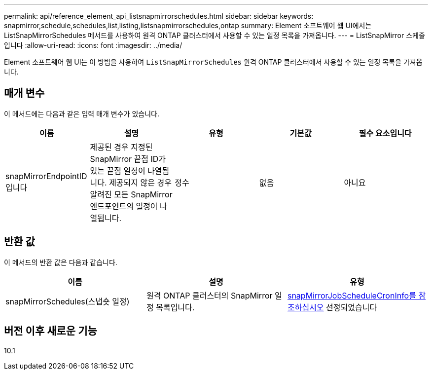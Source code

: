 ---
permalink: api/reference_element_api_listsnapmirrorschedules.html 
sidebar: sidebar 
keywords: snapmirror,schedule,schedules,list,listing,listsnapmirrorschedules,ontap 
summary: Element 소프트웨어 웹 UI에서는 ListSnapMirrorSchedules 메서드를 사용하여 원격 ONTAP 클러스터에서 사용할 수 있는 일정 목록을 가져옵니다. 
---
= ListSnapMirror 스케줄입니다
:allow-uri-read: 
:icons: font
:imagesdir: ../media/


[role="lead"]
Element 소프트웨어 웹 UI는 이 방법을 사용하여 `ListSnapMirrorSchedules` 원격 ONTAP 클러스터에서 사용할 수 있는 일정 목록을 가져옵니다.



== 매개 변수

이 메서드에는 다음과 같은 입력 매개 변수가 있습니다.

|===
| 이름 | 설명 | 유형 | 기본값 | 필수 요소입니다 


 a| 
snapMirrorEndpointID입니다
 a| 
제공된 경우 지정된 SnapMirror 끝점 ID가 있는 끝점 일정이 나열됩니다. 제공되지 않은 경우 알려진 모든 SnapMirror 엔드포인트의 일정이 나열됩니다.
 a| 
정수
 a| 
없음
 a| 
아니요

|===


== 반환 값

이 메서드의 반환 값은 다음과 같습니다.

|===
| 이름 | 설명 | 유형 


 a| 
snapMirrorSchedules(스냅숏 일정)
 a| 
원격 ONTAP 클러스터의 SnapMirror 일정 목록입니다.
 a| 
xref:reference_element_api_snapmirrorjobschedulecroninfo.adoc[snapMirrorJobScheduleCronInfo를 참조하십시오] 선정되었습니다

|===


== 버전 이후 새로운 기능

10.1

